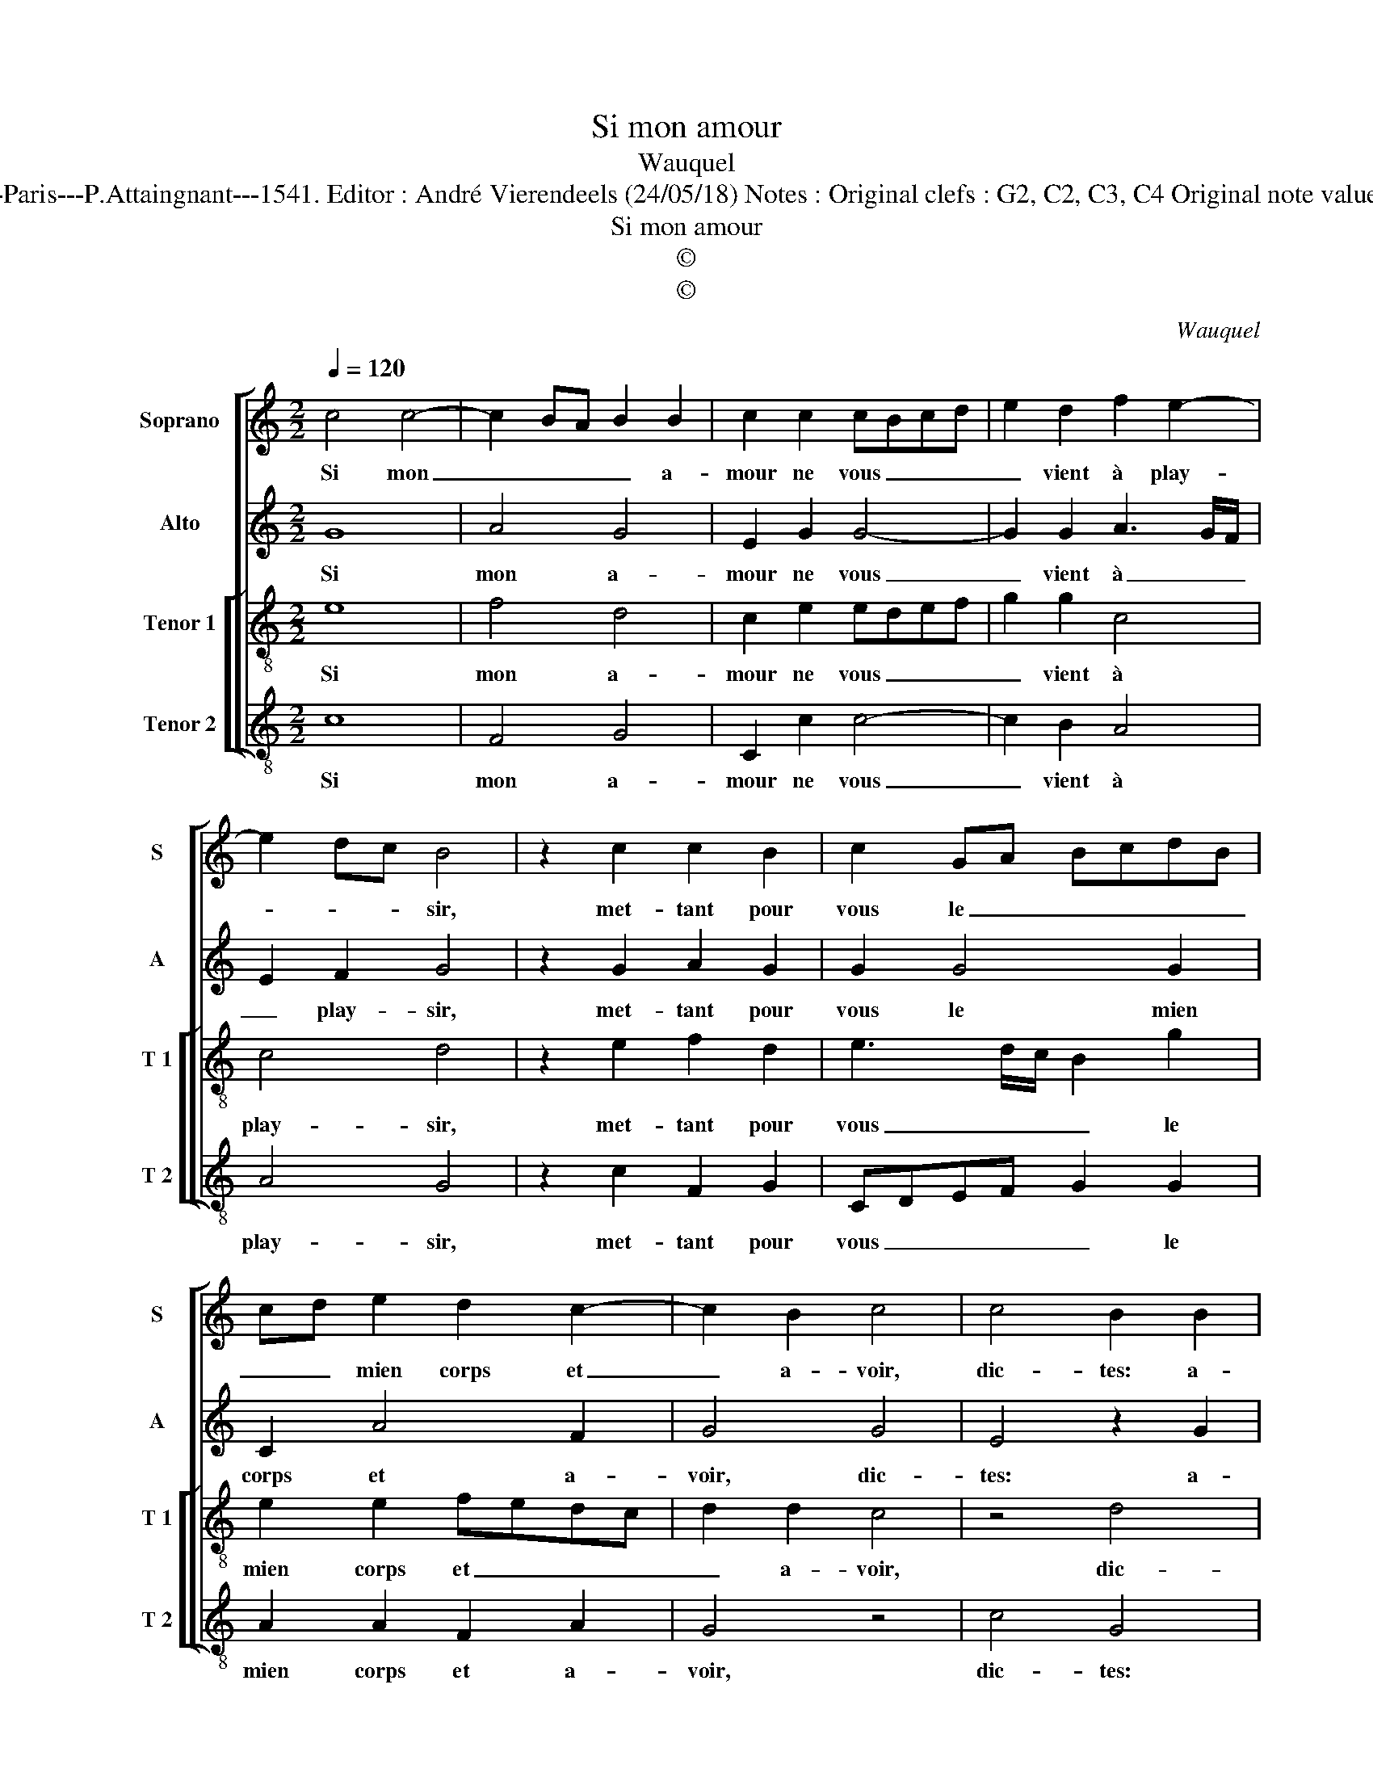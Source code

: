 X:1
T:Si mon amour
T:Wauquel
T:Source : Livre X de 28 chansons nouvelles à 4 parties---Paris---P.Attaingnant---1541. Editor : André Vierendeels (24/05/18) Notes : Original clefs : G2, C2, C3, C4 Original note values have been halved Editorial accidentals above the staff
T:Si mon amour
T:©
T:©
C:Wauquel
Z:©
%%score [ 1 2 [ 3 4 ] ]
L:1/8
Q:1/4=120
M:2/2
K:C
V:1 treble nm="Soprano" snm="S"
V:2 treble nm="Alto" snm="A"
V:3 treble-8 nm="Tenor 1" snm="T 1"
V:4 treble-8 nm="Tenor 2" snm="T 2"
V:1
 c4 c4- | c2 BA B2 B2 | c2 c2 cBcd | e2 d2 f2 e2- | e2 dc B4 | z2 c2 c2 B2 | c2 GA BcdB | %7
w: Si mon|_ _ _ _ a-|mour ne vous _ _ _|_ vient à play-|* * * sir,|met- tant pour|vous le _ _ _ _ _|
 cd e2 d2 c2- | c2 B2 c4 | c4 B2 B2 | B4 z2 G2 | G4 z2 G2 | A2 B2 c4- | c2 B2 c4- | c4 z2 c2 | %15
w: _ _ mien corps et|_ a- voir,|dic- tes: a-|my, a-|my, ces-|sez vo- stre|_ deb- voir,|_ de|
 B2 A2 G2 C2 | CDEF G3 A | Bcde f2 f2- | f2 e3 d c2- | c2 B2 c4 | z2 c2 B2 A2 | G2 C2 CDEF | %22
w: trop ay- mer ne|vient _ _ _ _ _|_ _ _ _ _ que|_ des- * *|* play- sir,|de trop ay-|mer ne vient _ _ _|
 G3 A Bcde | f2 f4 e2- | ed c4 B2 | c8 |] %26
w: _ _ _ _ _ _|* que des-|* * * play-|sir.|
V:2
 G8 | A4 G4 | E2 G2 G4- | G2 G2 A3 G/F/ | E2 F2 G4 | z2 G2 A2 G2 | G2 G4 G2 | C2 A4 F2 | G4 G4 | %9
w: Si|mon a-|mour ne vous|_ vient à _ _|_ play- sir,|met- tant pour|vous le mien|corps et a-|voir, dic-|
 E4 z2 G2 | G8 | z2 D2 DCDE | F2 G2 E2 A2 | G2 F2 G2 G2 | A2 A2 G2 F2 | G2 C2 CDEF | G3 F E2 E2 | %17
w: tes: a-|my,|a- my _ _ _|_ _ _ ces-|sez vo- stre deb-|voir, de trop ay-|mer ne vient _ _ _|_ que des- play-|
 D4 z2 A2 | c2 c2 G2 A2 | G2 G4 E2 | F4 G2 C2 | CDEF G3 F | E2 E2 D4 | z2 A2 c2 c2 | G2 A2 G4 | %25
w: sir, ne|vient que des- play-|sir, de trop|ay- mer ne|vient _ _ _ _ que|des- play- sir,|ne vient que|des- * play-|
 E8 |] %26
w: sir.|
V:3
 e8 | f4 d4 | c2 e2 edef | g2 g2 c4 | c4 d4 | z2 e2 f2 d2 | e3 d/c/ B2 g2 | e2 e2 fedc | d2 d2 c4 | %9
w: Si|mon a-|mour ne vous _ _ _|_ vient à|play- sir,|met- tant pour|vous _ _ _ le|mien corps et _ _ _|_ a- voir,|
 z4 d4 | B2 e2 e4 | z2 B2 B4 | z2 d2 cBcd | e2 f2 f2 e2 | f4 z2 c2 | d2 f2 e4 | c2 cd ef g2 | %17
w: dic-|tes: a- my,|a- my,|ces- sez _ _ _|_ vo- stre deb-|voir, de|trop ay- mer|ne vient _ _ _ _|
 GABc d2 c2- | cdef ge f2 | d4 c4 | z2 c2 d2 f2 | e4 c2 cd | ef g2 GABc | d2 c3 def | ge f2 d4 | %25
w: que _ _ _ _ des-||play- sir,|de trop ay-|mer ne vient _|_ _ _ que _ _ _|_ des- * * *|* * * play-|
 c8 |] %26
w: sir.|
V:4
 c8 | F4 G4 | C2 c2 c4- | c2 B2 A4 | A4 G4 | z2 c2 F2 G2 | CDEF G2 G2 | A2 A2 F2 A2 | G4 z4 | %9
w: Si|mon a-|mour ne vous|_ vient à|play- sir,|met- tant pour|vous _ _ _ _ le|mien corps et a-|voir,|
 c4 G4 | z2 E2 E4 | z2 G2 G4 | z2 G2 A3 B | c2 d2 c2 c2 | F4 z2 A2 | G2 F2 c4 | z2 C2 CDEF | %17
w: dic- tes:|a- my,|a- my,|ces- sez _|_ vo- stre deb-|voir, de|trop ay- mer|ne vient _ _ _|
 G2 D3 EFG | AB c4 F2 | G4 C4 | z2 A2 G2 F2 | c4 z2 C2 | CDEF G2 D2- | DEFG AB c2- | c2 F2 G4 | %25
w: _ que _ _ _|_ _ _ des-|play- sir,|de trop ay-|mer ne|vient _ _ _ _ que|_ _ _ _ _ _ _|* des- play-|
 C8 |] %26
w: sir.|

